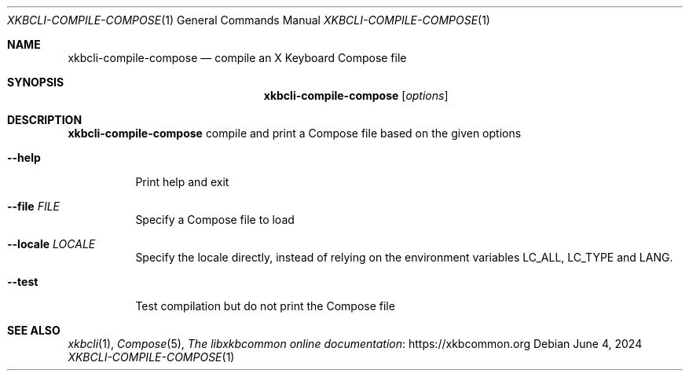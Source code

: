 .Dd June 4, 2024
.Dt XKBCLI\-COMPILE\-COMPOSE 1
.Os
.
.Sh NAME
.Nm "xkbcli\-compile\-compose"
.Nd compile an X Keyboard Compose file
.
.Sh SYNOPSIS
.Nm
.Op Ar options
.
.Sh DESCRIPTION
.Nm
compile and print a Compose file based on the given options
.
.Bl -tag -width Ds
.It Fl \-help
Print help and exit
.
.It Fl \-file Ar FILE
Specify a Compose file to load
.
.It Fl \-locale Ar LOCALE
Specify the locale directly, instead of relying on the environment variables
LC_ALL, LC_TYPE and LANG.
.
.It Fl \-test
Test compilation but do not print the Compose file
.El
.
.Sh SEE ALSO
.Xr xkbcli 1 ,
.Xr Compose 5 ,
.Lk https://xkbcommon.org "The libxkbcommon online documentation"
